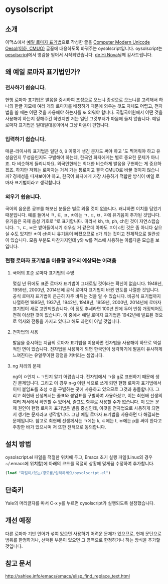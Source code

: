 * oysolscript
** 소개
이맥스에서 [[https://ko.wikipedia.org/wiki/%EC%98%88%EC%9D%BC_%EB%A1%9C%EB%A7%88%EC%9E%90_%ED%91%9C%EA%B8%B0%EB%B2%95][예일 로마자 표기법]]으로 작성한 글을 [[https://github.com/Tzetachi/Computer-Modern-Unicode-Oesol][Computer Modern Unicode Oesol(이하, CMUO)]] 글꼴에 대응하도록 바꿔주는 oysolscript입니다. oysolscript는 [[https://bitbucket.org/novadh/oesolscript/src/master/][oesolscript]]에서 영감을 얻어서 시작되었습니다. [[https://bitbucket.org/novadh/][de Hi Nova]]님께 감사드립니다.
** 왜 예일 로마자 표기법인가?
*** 전사하기 쉽습니다.
현행 로마자 표기법은 발음을 중시하여 초성으로 오느냐 종성으로 오느냐를 고려해서 하나의 한글 자모에 여러 개의 로마자를 배정하기 때문에 외우는 것도 자체도 어렵고, 전자법을 쓸 때는 어떤 것을 사용해야 하는지를 또 외워야 합니다. 국립국어원에서 어떤 것을 사용해야 하는지 정해주긴 하였지만 저는 일단 그것부터가 마음에 들지 않습니다. 예일 로마자 표기법은 일대일대응이어서 그냥 마음이 편합니다.
*** 입력하기 쉽습니다.
매큔-라이샤워 표기법은 일단 ŏ, ŭ 이렇게 생긴 문자도 써야 하고 '도 찍어줘야 하고 유성음인지 무성음인지도 구별해야 하는데, 한국인 화자에게는 별로 중요한 문제가 아니죠. 다 비슷하게 들리니까요. 외국인한테는 최대한 비슷하게 발음을 구현하는 게 중요하겠죠. 하지만 저희는 로마자는 거쳐 가는 통로이고 결국 CMUO로 바꿀 것이지 않습니까? 경제성을 따져보아야 하고, 한국어 화자에게 가장 사용하기 적합한 방식이 예일 로마자 표기법이라고 생각합니다.
*** 외우기 쉽습니다.
국어의 음운론 공부를 해보신 분들은 별로 외울 것이 없습니다. 왜냐하면 이치를 담았기 때문입니다. 예를 들어서 ㅋ, ㅌ, ㅍ, ㅊ에는 ㄱ, ㄷ, ㅂ, ㅈ에 유기음이 추가된 것입니다. 유기음은 국제 음성 기호로 ʰ로 표기합니다. 따라서 kh, th, ph, ch인 것이 자연스럽습니다. ㄱ, ㄷ, ㅂ은 받아들이시기 쉬우실 거 같은데 아마도 ㅈ이 c인 것은 좀 아니다 싶으실 수도 있지만 ㅊ이 ch이니 유기음이 빠졌으므로 c가 되는 것이고 전체적으로 일관성이 있습니다. 모음 부분도 마찬가지인데 y와 w를 적소에 사용하는 아름다운 모습을 보입니다.
*** 현행 로마자 표기법을 이용할 경우의 예상되는 어려움
**** 국어의 표준 로마자 표기법의 수명
몇십 년 뒤에도 표준 로마자 표기법이 그대로일 것이라는 확신이 없습니다. 1948년, 1959년, 2000년, 2014년에 공식 로마자 표기법이 바뀐 연도를 나열한 것입니다. 공식 로마자 표기법이 은근히 자주 바뀌는 것을 알 수 있습니다. 비공식 표기법까지 나열하면 1895년, 1937년, 1942년, 1948년, 1959년, 2000년, 2014년에 로마자 표기법이 새로 고안되었습니다. 이 정도 추세라면 100년 안에 두어 번쯤 개정되어도 전혀 이상한 것이 없습니다. 이 중에서 예일 로마자 표기법은 1942년에 발표된 것으로 역사와 전통을 가지고 있다고 해도 과언이 아닐 것입니다.
**** 전자법의 사용
발음을 중시하는 지금의 로마자 표기법을 이용하면 전자법을 사용해야 하므로 역설적인 면이 있습니다. 전자법을 사용하게 되면 한국인이 생각하기에 발음이 유사하게 느껴진다는 유일무이한 장점을 저버리는 셈입니다.
**** ng 처리의 문제
ng이 ㅇ인지 ㄴㄱ인지 알기 어렵습니다. 전자법에서 ㄱ을 g로 표현하기 때문에 생긴 문제입니다. 그리고 이 경우 n-g 이런 식으로 쓰게 되면 현행 로마자 표기법에서 이미 붙임표를 초성 ㅇ을 구별하는 곳에 사용하고 있으므로 그것과 충돌합니다. 그리고 최현배 선생께서는 줄표와 붙임표를 구별하여 사용하셨고, 이는 최현배 선생의 여러 저서에서 확인할 수 있어서, 줄표도 함부로 사용할 수가 없습니다. 이 모든 문제 원인이 현행 로마자 표기법은 발음 중심인데, 이것을 전자법으로 사용하게 되면서 생기는 문제라고 생각합니다. 그냥 예일 로마자 표기법을 사용하면 다 해결되는 문제입니다. 참고로 최현배 선생께서는 ㄱ에는 k, ㄷ에는 t, ㅂ에는 p를 써야 한다고 주창한 바가 있으시며 저 또한 전적으로 동의합니다. 
** 설치 방법
oysolscript.el 파일을 적절한 위치에 두고, Emacs 초기 실행 파일(Linux의 경우 ~/.emacs에 위치함)에 아래의 코드를 적절히 상황에 맞게끔 수정하여 추가합니다.
#+BEGIN_SRC emacs-lisp
  (load "파일이/있는/경로를/입력하세요/oysolscript.el")
#+END_SRC
** 단축키
Yale의 머리글자를 따서 C-x y를 누르면 oysolscript가 실행되도록 설정했습니다.
** 개선 예정
다른 로마자 기반 언어가 섞여 있으면 사용하기 어려운 문제가 있으므로, 현재 문단으로 범위를 한정하거나, 선택된 부분이 있으면 그 영역으로 한정하거나 하는 방식을 추가할 것입니다.
** 참고 문서
http://xahlee.info/emacs/emacs/elisp_find_replace_text.html
